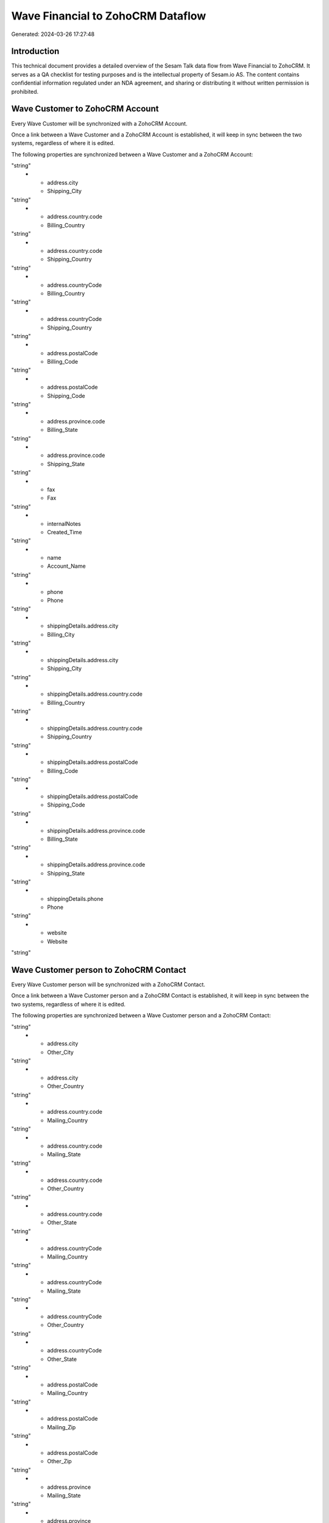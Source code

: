 ==================================
Wave Financial to ZohoCRM Dataflow
==================================

Generated: 2024-03-26 17:27:48

Introduction
------------

This technical document provides a detailed overview of the Sesam Talk data flow from Wave Financial to ZohoCRM. It serves as a QA checklist for testing purposes and is the intellectual property of Sesam.io AS. The content contains confidential information regulated under an NDA agreement, and sharing or distributing it without written permission is prohibited.

Wave Customer to ZohoCRM Account
--------------------------------
Every Wave Customer will be synchronized with a ZohoCRM Account.

Once a link between a Wave Customer and a ZohoCRM Account is established, it will keep in sync between the two systems, regardless of where it is edited.

The following properties are synchronized between a Wave Customer and a ZohoCRM Account:

.. list-table::
   :header-rows: 1

   * - Wave Customer Property
     - ZohoCRM Account Property
     - ZohoCRM Data Type
   * - address.city
     - Billing_City
"string"
   * - address.city
     - Shipping_City
"string"
   * - address.country.code
     - Billing_Country
"string"
   * - address.country.code
     - Shipping_Country
"string"
   * - address.countryCode
     - Billing_Country
"string"
   * - address.countryCode
     - Shipping_Country
"string"
   * - address.postalCode
     - Billing_Code
"string"
   * - address.postalCode
     - Shipping_Code
"string"
   * - address.province.code
     - Billing_State
"string"
   * - address.province.code
     - Shipping_State
"string"
   * - fax
     - Fax
"string"
   * - internalNotes
     - Created_Time
"string"
   * - name
     - Account_Name
"string"
   * - phone
     - Phone
"string"
   * - shippingDetails.address.city
     - Billing_City
"string"
   * - shippingDetails.address.city
     - Shipping_City
"string"
   * - shippingDetails.address.country.code
     - Billing_Country
"string"
   * - shippingDetails.address.country.code
     - Shipping_Country
"string"
   * - shippingDetails.address.postalCode
     - Billing_Code
"string"
   * - shippingDetails.address.postalCode
     - Shipping_Code
"string"
   * - shippingDetails.address.province.code
     - Billing_State
"string"
   * - shippingDetails.address.province.code
     - Shipping_State
"string"
   * - shippingDetails.phone
     - Phone
"string"
   * - website
     - Website
"string"


Wave Customer person to ZohoCRM Contact
---------------------------------------
Every Wave Customer person will be synchronized with a ZohoCRM Contact.

Once a link between a Wave Customer person and a ZohoCRM Contact is established, it will keep in sync between the two systems, regardless of where it is edited.

The following properties are synchronized between a Wave Customer person and a ZohoCRM Contact:

.. list-table::
   :header-rows: 1

   * - Wave Customer person Property
     - ZohoCRM Contact Property
     - ZohoCRM Data Type
   * - address.city
     - Mailing_City
"string"
   * - address.city
     - Other_City
"string"
   * - address.city
     - Other_Country
"string"
   * - address.country.code
     - Mailing_Country
"string"
   * - address.country.code
     - Mailing_State
"string"
   * - address.country.code
     - Other_Country
"string"
   * - address.country.code
     - Other_State
"string"
   * - address.countryCode
     - Mailing_Country
"string"
   * - address.countryCode
     - Mailing_State
"string"
   * - address.countryCode
     - Other_Country
"string"
   * - address.countryCode
     - Other_State
"string"
   * - address.postalCode
     - Mailing_Country
"string"
   * - address.postalCode
     - Mailing_Zip
"string"
   * - address.postalCode
     - Other_Zip
"string"
   * - address.province
     - Mailing_State
"string"
   * - address.province
     - Other_State
"string"
   * - address.province.code
     - Mailing_State
"string"
   * - address.province.code
     - Other_State
"string"
   * - email
     - Email
"string"
   * - email
     - Secondary_Email
"string"
   * - firstName
     - First_Name
"string"
   * - firstName
     - Full_Name
"string"
   * - firstName
     - Last_Name
"string"
   * - lastName
     - First_Name
"string"
   * - lastName
     - Full_Name
"string"
   * - lastName
     - Last_Name
"string"
   * - mobile
     - Mobile
"string"
   * - name
     - First_Name
"string"
   * - name
     - Full_Name
"string"
   * - name
     - Last_Name
"string"
   * - phone
     - Other_Phone
"string"
   * - phone
     - Phone
"string"
   * - shippingDetails.address.city
     - Mailing_City
"string"
   * - shippingDetails.address.city
     - Other_City
"string"
   * - shippingDetails.address.city
     - Other_Country
"string"
   * - shippingDetails.address.country.code
     - Mailing_Country
"string"
   * - shippingDetails.address.country.code
     - Mailing_State
"string"
   * - shippingDetails.address.country.code
     - Other_Country
"string"
   * - shippingDetails.address.country.code
     - Other_State
"string"
   * - shippingDetails.address.postalCode
     - Mailing_Country
"string"
   * - shippingDetails.address.postalCode
     - Mailing_Zip
"string"
   * - shippingDetails.address.postalCode
     - Other_Zip
"string"
   * - shippingDetails.address.province
     - Mailing_State
"string"
   * - shippingDetails.address.province
     - Other_State
"string"
   * - shippingDetails.address.province.code
     - Mailing_State
"string"
   * - shippingDetails.address.province.code
     - Other_State
"string"
   * - shippingDetails.phone
     - Other_Phone
"string"
   * - shippingDetails.phone
     - Phone
"string"


